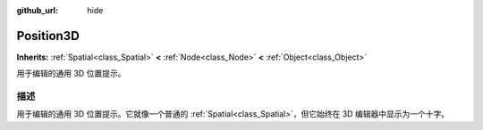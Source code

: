 :github_url: hide

.. Generated automatically by doc/tools/make_rst.py in GaaeExplorer's source tree.
.. DO NOT EDIT THIS FILE, but the Position3D.xml source instead.
.. The source is found in doc/classes or modules/<name>/doc_classes.

.. _class_Position3D:

Position3D
==========

**Inherits:** :ref:`Spatial<class_Spatial>` **<** :ref:`Node<class_Node>` **<** :ref:`Object<class_Object>`

用于编辑的通用 3D 位置提示。

描述
----

用于编辑的通用 3D 位置提示。它就像一个普通的 :ref:`Spatial<class_Spatial>`\ ，但它始终在 3D 编辑器中显示为一个十字。

.. |virtual| replace:: :abbr:`virtual (This method should typically be overridden by the user to have any effect.)`
.. |const| replace:: :abbr:`const (This method has no side effects. It doesn't modify any of the instance's member variables.)`
.. |vararg| replace:: :abbr:`vararg (This method accepts any number of arguments after the ones described here.)`
